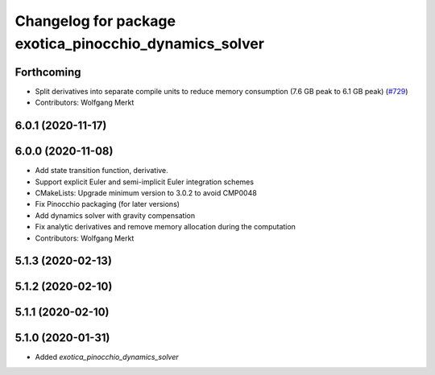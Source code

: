 ^^^^^^^^^^^^^^^^^^^^^^^^^^^^^^^^^^^^^^^^^^^^^^^^^^^^^^^
Changelog for package exotica_pinocchio_dynamics_solver
^^^^^^^^^^^^^^^^^^^^^^^^^^^^^^^^^^^^^^^^^^^^^^^^^^^^^^^

Forthcoming
-----------
* Split derivatives into separate compile units to reduce memory consumption (7.6 GB peak to 6.1 GB peak) (`#729 <https://github.com/ipab-slmc/exotica/issues/729>`_)
* Contributors: Wolfgang Merkt

6.0.1 (2020-11-17)
------------------

6.0.0 (2020-11-08)
------------------
* Add state transition function, derivative.
* Support explicit Euler and semi-implicit Euler integration schemes
* CMakeLists: Upgrade minimum version to 3.0.2 to avoid CMP0048
* Fix Pinocchio packaging (for later versions)
* Add dynamics solver with gravity compensation
* Fix analytic derivatives and remove memory allocation during the computation
* Contributors: Wolfgang Merkt

5.1.3 (2020-02-13)
------------------

5.1.2 (2020-02-10)
------------------

5.1.1 (2020-02-10)
------------------

5.1.0 (2020-01-31)
------------------
* Added `exotica_pinocchio_dynamics_solver`
